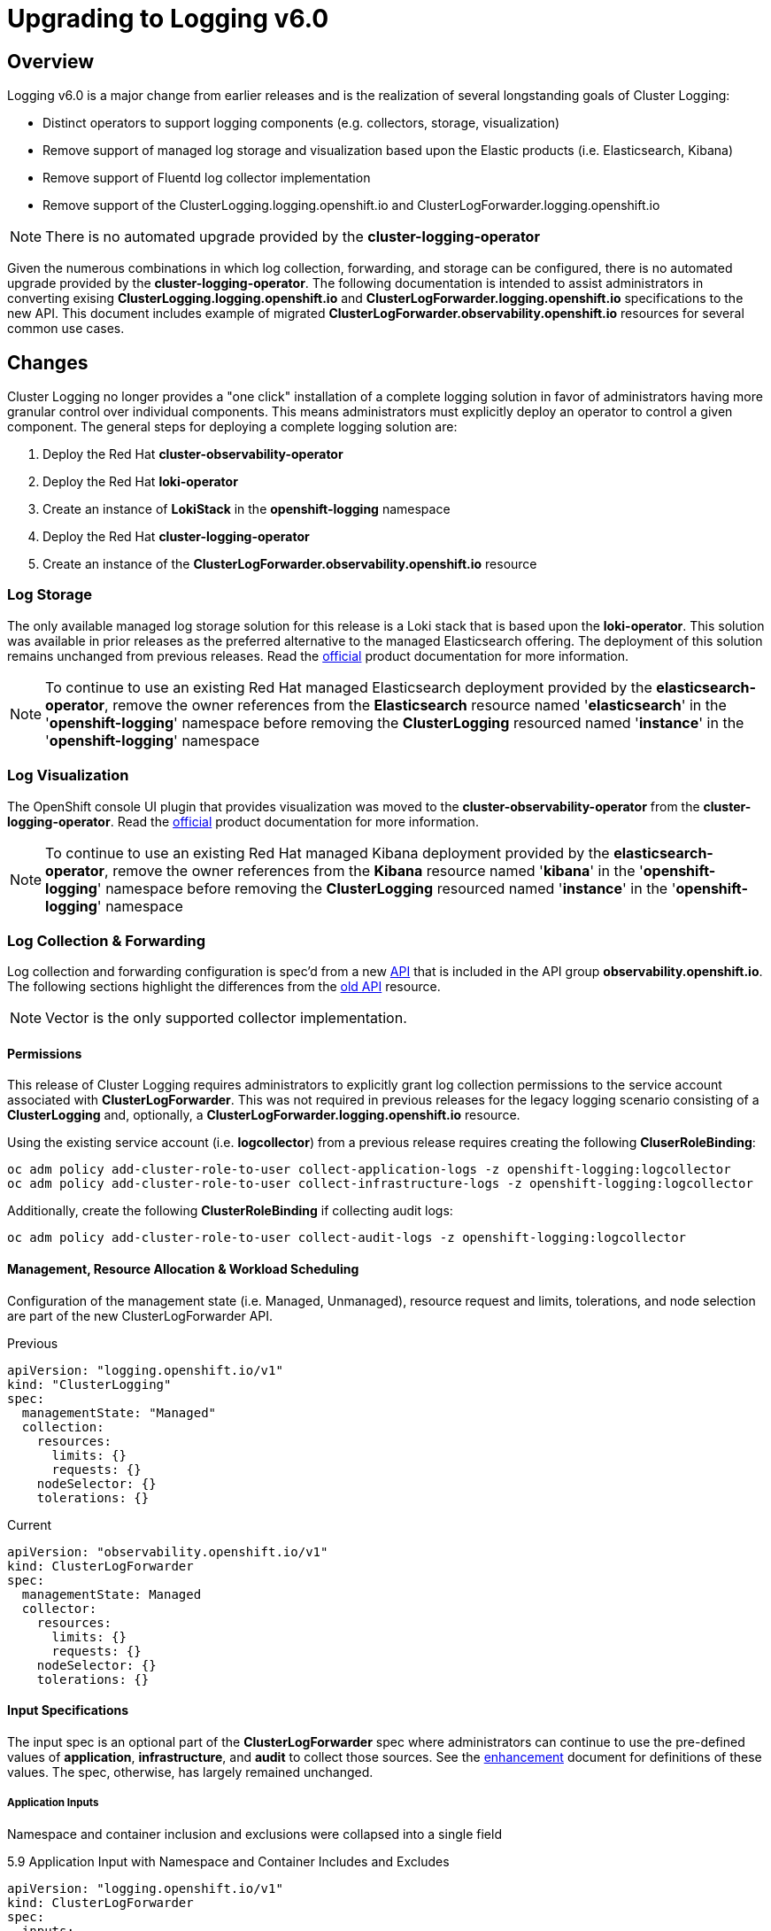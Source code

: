 = Upgrading to Logging v6.0

== Overview
Logging v6.0 is a major change from earlier releases and is the realization of several longstanding goals of Cluster Logging:

* Distinct operators to support logging components (e.g. collectors, storage, visualization)
* Remove support of managed log storage and visualization based upon the Elastic products (i.e. Elasticsearch, Kibana)
* Remove support of Fluentd log collector implementation
* Remove support of the ClusterLogging.logging.openshift.io and ClusterLogForwarder.logging.openshift.io

NOTE: There is no automated upgrade provided by the *cluster-logging-operator*

Given the numerous combinations in which log collection, forwarding, and storage can be configured, there is no automated upgrade provided by the *cluster-logging-operator*.  The following documentation is intended to assist administrators in converting exising **ClusterLogging.logging.openshift.io** and **ClusterLogForwarder.logging.openshift.io** specifications to the new API.  This document includes example of migrated **ClusterLogForwarder.observability.openshift.io** resources for several common use cases.

== Changes

Cluster Logging no longer provides a "one click" installation of a complete logging solution in favor of administrators
having more granular control over individual components.  This means administrators must explicitly deploy an operator to control
a given component. The general steps for deploying a complete logging solution are:

1. Deploy the Red Hat **cluster-observability-operator**
1. Deploy the Red Hat **loki-operator**
1. Create an instance of **LokiStack** in the *openshift-logging* namespace
1. Deploy the Red Hat **cluster-logging-operator**
1. Create an instance of the **ClusterLogForwarder.observability.openshift.io** resource

=== Log Storage
The only available managed log storage solution for this release is a Loki stack that is based upon the **loki-operator**.  This
solution was available in prior releases as the preferred alternative to the managed Elasticsearch offering.  The deployment
of this solution remains unchanged from previous releases. Read the https://docs.openshift.com/container-platform/4.16/observability/logging/log_storage/installing-log-storage.html[official] product documentation for more information.

NOTE: To continue to use an existing Red Hat managed Elasticsearch deployment provided by the **elasticsearch-operator**,
remove the owner references from the **Elasticsearch** resource named '**elasticsearch**' in the '**openshift-logging**'
namespace before removing the **ClusterLogging** resourced named '**instance**' in the '**openshift-logging**' namespace

=== Log Visualization
The OpenShift console UI plugin that provides visualization was moved to the **cluster-observability-operator** from the
**cluster-logging-operator**. Read the https://docs.openshift.com/container-platform/4.16/observability/cluster_observability_operator/installing-the-cluster-observability-operator.html[official] product documentation
for more information.

NOTE: To continue to use an existing Red Hat managed Kibana deployment provided by the **elasticsearch-operator**,
remove the owner references from the **Kibana** resource named '**kibana**' in the '**openshift-logging**'
namespace before removing the **ClusterLogging** resourced named '**instance**' in the '**openshift-logging**' namespace

=== Log Collection & Forwarding

Log collection and forwarding configuration is spec'd from a new link:../../reference/operator/api_observability_v1.adoc[API]
that is included in the API group **observability.openshift.io**. The following sections highlight the differences from the
https://github.com/openshift/cluster-logging-operator/blob/release-5.9/docs/reference/operator/api.adoc[old API] resource.

NOTE: Vector is the only supported collector implementation.

==== Permissions

This release of Cluster Logging requires administrators to explicitly grant log collection permissions to the service account associated with *ClusterLogForwarder*.  This was not required in previous releases for the legacy logging scenario consisting of a *ClusterLogging* and, optionally, a *ClusterLogForwarder.logging.openshift.io* resource.

Using the existing service account (i.e. *logcollector*) from a previous release requires creating the following *CluserRoleBinding*:

----
oc adm policy add-cluster-role-to-user collect-application-logs -z openshift-logging:logcollector
oc adm policy add-cluster-role-to-user collect-infrastructure-logs -z openshift-logging:logcollector
----

Additionally, create the following *ClusterRoleBinding* if collecting audit logs:

----
oc adm policy add-cluster-role-to-user collect-audit-logs -z openshift-logging:logcollector
----

==== Management, Resource Allocation & Workload Scheduling
Configuration of the management state (i.e. Managed, Unmanaged), resource request and limits, tolerations, and node selection
are part of the new ClusterLogForwarder API.

.Previous
[source, yaml]
----
apiVersion: "logging.openshift.io/v1"
kind: "ClusterLogging"
spec:
  managementState: "Managed"
  collection:
    resources:
      limits: {}
      requests: {}
    nodeSelector: {}
    tolerations: {}
----
.Current
[source, yaml]
----
apiVersion: "observability.openshift.io/v1"
kind: ClusterLogForwarder
spec:
  managementState: Managed
  collector:
    resources:
      limits: {}
      requests: {}
    nodeSelector: {}
    tolerations: {}
----

==== Input Specifications

The input spec is an optional part of the *ClusterLogForwarder* spec where administrators can continue to use the pre-defined values of *application*, *infrastructure*, and *audit* to collect those sources. See the
https://github.com/openshift/enhancements/blob/master/enhancements/cluster-logging/logs-observability-openshift-io-apis.md#api-extensions[enhancement] document for definitions of these values.  The spec, otherwise, has largely remained unchanged.

===== Application Inputs
Namespace and container inclusion and exclusions were collapsed into a single field

.5.9 Application Input with Namespace and Container Includes and Excludes
[source, yaml]
----
apiVersion: "logging.openshift.io/v1"
kind: ClusterLogForwarder
spec:
  inputs:
   - name: application-logs
     type: application
     application:
       namespaces:
       - foo
       - bar
       includes:
       - namespace: my-important
         container: main
       excludes:
       - container: too-verbose
----

.6.0 Application Input with Namespace and Container Includes and Excludes
[source, yaml]
----
apiVersion: "observability.openshift.io/v1"
kind: ClusterLogForwarder
spec:
  inputs:
   - name: application-logs
     type: application
     application:
       includes:
       - namespace: foo
       - namespace: bar
       - namespace: my-important
         container: main
       excludes:
       - container: too-verbose
----

NOTE: *application*, *infrastructure*, and *audit* are reserved words and can not be used for the name when defining an input

===== Input Receivers

Input receiver changes:

* Explicit configuration of the type at the receiver level
* Moves the port to the receiver level.

.5.9 Input Receivers
[source, yaml]
----
apiVersion: "logging.openshift.io/v1"
kind: ClusterLogForwarder
spec:
  inputs:
  - name: an-http
    receiver:
      http:
        port: 8443
        format: kubeAPIAudit
  - name: a-syslog
    receiver:
      type: syslog
      syslog:
        port: 9442
----

.6.0 Input Receivers
[source, yaml]
----
apiVersion: "observability.openshift.io/v1"
kind: ClusterLogForwarder
spec:
  inputs:
  - name: an-http
    type: receiver
    receiver:
      type: http
      port: 8443
      http:
        format: kubeAPIAudit
  - name: a-syslog
    type: receiver
    receiver:
      type: syslog
      port: 9442
----

==== Output Specifications

The high-level output spec changes:

* Moves URL to each output type spec
* Moves tuning to each output type spec
* Separates TLS from authentication
* Requires explicit configuration of keys and secret/configmap for TLS and authentication

==== Secrets & TLS Configuration
Secrets and TLS configuration are separated into authentication and TLS configuration for each output. They
are explicitly defined in the specification instead of relying upon
administrators to define secrets with recognized https://github.com/openshift/cluster-logging-operator/blob/release-5.9/docs/reference/operator/secrets.adoc[keys].
Upgrading TLS and authorization configuration will require administrators to understand the previously, recognized
keys in order to continue to use existing secrets. Examples in the following sections will provide details
how to configure a ClusterLogForwarder secrets to forward to existing Red Hat managed log storage solutions.

===== Red Hat Managed Elasticsearch
.v5.9 Forwarding to Red Hat Managed Elasticsearch
[source, yaml]
----
apiVersion: "logging.openshift.io/v1"
kind: "ClusterLogging"
metadata:
  name: instance
  namespace: openshift-logging
spec:
  logStore:
    type: elasticsearch
----

.v6.0 Forwarding to Red Hat Managed Elasticsearch
[source, yaml]
----
apiVersion: "observability.openshift.io/v1"
kind: ClusterLogForwarder
metadata:
  name: instance
  namespace: openshift-logging
spec:
  outputs:
  - name: default-elasticsearch
    type: elasticsearch
    elasticsearch:
      url: https://elasticsearch:9200
      version: 6
      index: "{.log_type}-write"
    tls:
      ca:
        key: ca-bundle.crt
        secretName: collector
      certificate:
        key: tls.crt
        secretName: collector
      key:
        key: tls.key
        secretName: collector
  pipelines:
  - outputRefs:
    - default-elasticsearch
  - inputRefs:
    - application
    - infrastructure
----
NOTE: In this example, application logs are written to the 'application-write' alias/index instead of 'app-write'

===== Red Hat Managed LokiStack
.v5.9 Forwarding to Red Hat Managed LokiStack
[source, yaml]
----
apiVersion: "logging.openshift.io/v1"
kind: "ClusterLogging"
metadata:
  name: instance
  namespace: openshift-logging
spec:
  logStore:
    type: lokistack
    lokistack:
      name: lokistack-dev
----

.v6.0 Forwarding to Red Hat Managed LokiStack
[source, yaml]
----
apiVersion: "observability.openshift.io/v1"
kind: ClusterLogForwarder
metadata:
  name: instance
  namespace: openshift-logging
spec:
  outputs:
  - name: default-lokistack
    type: lokiStack
    lokiStack:
      target:
        name: lokistack-dev
        namespace: openshift-logging
      authentication:
        token:
          from: secret
        secret:
          key: token
          secretName: logcollector-token
    tls:
      ca:
        key: service-ca.crt
        configMapName: openshift-service-ca.crt
  pipelines:
  - outputRefs:
    - default-lokistack
  - inputRefs:
    - application
    - infrastructure
----

==== Filters & Pipeline Configuration
Pipeline configuration only provides defines routing of input sources to their output destination with any transformations needed in between.  All attributes of pipelines in previous releases have been converted to
filters in this release.  Individual filters are defined in the "filters" spec and referenced by a pipeline

.5.9 Filters
[source, yaml]
----
apiVersion: "logging.openshift.io/v1"
kind: ClusterLogForwarder
spec:
  pipelines:
   - name: application-logs
     parse: json
     labels:
       foo: bar
     detectMultilineErrors: true
----

.6.0 Filter Configuration
[source, yaml]
----
apiVersion: "observability.openshift.io/v1"
kind: ClusterLogForwarder
spec:
  filters:
  - name: detectexception
    type: detectMultilineException
  - name: parse-json
    type: parse
  - name: labels
    type: openShiftLables
    openShiftLabels:
      foo: bar
  pipelines:
  - name: application-logs
    filterRefs:
    - detectexception
    - labels
    - parse-json
----
==== Validation & Status
Most validations are enforced when a resource is created or updated which provides immediate feedback.  This is
a departure from previous releases where all validation occurred post creation requiring inspection of the resource status location.  Some validation still occurs post resource creation for cases where is not possible to do so at creation or update time.

Instances of the **ClusterLogForwarder.observability.openshift.io** must satisfy the following conditions before the operator will deploy the log collector: Authorized, Valid, Ready.  An example of these conditions is:

.6.0 Status Conditions
[source, yaml]
----
apiVersion: "observability.openshift.io/v1"
kind: ClusterLogForwarder
status:
  conditions:
  - message: ""
    status: "True"
    type: Ready
  - message: "permitted to collect log types: [application]"
    reason: ClusterRoleExists
    status: "True"
    type: observability.openshift.io/Authorized
  - message: ""
    reason: Validation Success
    status: "True"
    type: observability.openshift.io/Valid
  inputs:
  - message: ""
    status: "True"
    type: observability.openshift.io/Valid-application
  outputs:
  - message: ""
    status: "True"
    type: observability.openshift.io/Valid-rh-loki
  pipelines:
  - message: ""
    status: "True"
    type: observability.openshift.io/Valid-application-logs
----

NOTE: Conditions that are satisfied and which apply have a "status" value of "True".  Conditions that
have a "status" other than "True" provide a reason and a message identifying why.

=== Examples & Common Use Cases

==== ClusterLogging Only
===== Red Hat Managed Elasticsearch
===== Red Hat Managed LokiStack

==== ClusterLogging & ClusterLogForwarder
===== Red Hat Managed Elasticsearch
===== Red Hat Managed LokiStack
===== Forwarding to CloudWatch using Short-Lived Token
===== Forwarding to Elasticsearch using Custom Indices
===== Forwarding with Input Receivers
